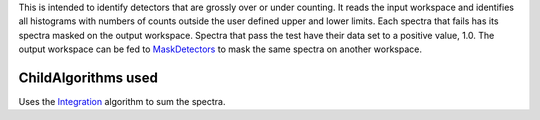 This is intended to identify detectors that are grossly over or under
counting. It reads the input workspace and identifies all histograms
with numbers of counts outside the user defined upper and lower limits.
Each spectra that fails has its spectra masked on the output workspace.
Spectra that pass the test have their data set to a positive value, 1.0.
The output workspace can be fed to `MaskDetectors <MaskDetectors>`__ to
mask the same spectra on another workspace.

ChildAlgorithms used
^^^^^^^^^^^^^^^^^^^^

Uses the `Integration <Integration>`__ algorithm to sum the spectra.
